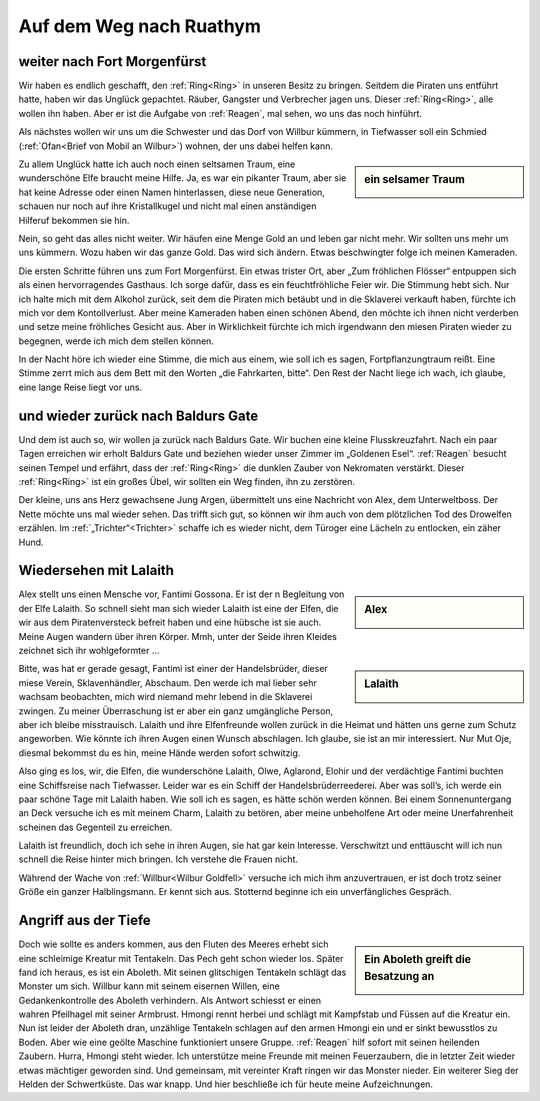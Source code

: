 ------------------------
Auf dem Weg nach Ruathym
------------------------

weiter nach Fort Morgenfürst
----------------------------

Wir haben es endlich geschafft, den :ref:`Ring<Ring>` in unseren Besitz zu bringen. Seitdem die Piraten uns entführt hatte, haben wir das Unglück gepachtet. Räuber, Gangster und Verbrecher jagen uns. Dieser :ref:`Ring<Ring>`, alle wollen ihn haben. Aber er ist die Aufgabe von :ref:`Reagen`, mal sehen, wo uns das noch hinführt.

Als nächstes wollen wir uns um die Schwester und das Dorf von Willbur kümmern, in Tiefwasser soll ein Schmied (:ref:`Ofan<Brief von Mobil an Wilbur>`) wohnen, der uns dabei helfen kann.

.. sidebar:: ein selsamer Traum

   .. image:: /static/Elfe\ aus\ Traum.webp

Zu allem Unglück hatte ich auch noch einen seltsamen Traum, eine wunderschöne Elfe braucht meine Hilfe. Ja, es war ein pikanter Traum, aber sie hat keine Adresse oder einen Namen hinterlassen, diese neue Generation, schauen nur noch auf ihre Kristallkugel und nicht mal einen anständigen Hilferuf bekommen sie hin.

Nein, so geht das alles nicht weiter. Wir häufen eine Menge Gold an und leben gar nicht mehr. Wir sollten uns mehr um uns kümmern. Wozu haben wir das ganze Gold. Das wird sich ändern. Etwas beschwingter folge ich meinen Kameraden.

Die ersten Schritte führen uns zum Fort Morgenfürst. Ein etwas trister Ort, aber „Zum fröhlichen Flösser“ entpuppen sich als einen hervorragendes Gasthaus. Ich sorge dafür, dass es ein feuchtfröhliche Feier wir. Die Stimmung hebt sich. Nur ich halte mich mit dem Alkohol zurück, seit dem die Piraten mich betäubt und in die Sklaverei verkauft haben, fürchte ich mich vor dem Kontollverlust. Aber meine Kameraden haben einen schönen Abend, den möchte ich ihnen nicht verderben und setze meine fröhliches Gesicht aus. Aber in Wirklichkeit fürchte ich mich irgendwann den miesen Piraten wieder zu begegnen, werde ich mich dem stellen können.

In der Nacht höre ich wieder eine Stimme, die mich aus einem, wie soll ich es sagen, Fortpflanzungtraum reißt. Eine Stimme zerrt mich aus dem Bett mit den Worten „die Fahrkarten, bitte“. Den Rest der Nacht liege ich wach, ich glaube, eine lange Reise liegt vor uns.

und wieder zurück nach Baldurs Gate
-----------------------------------

Und dem ist auch so, wir wollen ja zurück nach Baldurs Gate. Wir buchen eine kleine Flusskreuzfahrt. Nach ein paar Tagen erreichen wir erholt Baldurs Gate und beziehen wieder unser Zimmer im „Goldenen Esel“. :ref:`Reagen` besucht seinen Tempel und erfährt, dass der :ref:`Ring<Ring>` die dunklen Zauber von Nekromaten verstärkt. Dieser :ref:`Ring<Ring>` ist ein großes Übel, wir sollten ein Weg finden, ihn zu zerstören.

Der kleine, uns ans Herz gewachsene Jung Argen, übermittelt uns eine Nachricht von Alex, dem Unterweltboss. Der Nette möchte uns mal wieder sehen. Das trifft sich gut, so können wir ihm auch von dem plötzlichen Tod des Drowelfen erzählen. Im :ref:`„Trichter“<Trichter>` schaffe ich es wieder nicht, dem Türoger eine Lächeln zu entlocken, ein zäher Hund.


Wiedersehen mit Lalaith
-----------------------

.. sidebar:: Alex

   .. image:: /static/Alex.webp

Alex stellt uns einen Mensche vor, Fantimi Gossona. Er ist der n Begleitung von der Elfe Lalaith. So schnell sieht man sich wieder Lalaith ist eine der Elfen, die wir aus dem Piratenversteck befreit haben und eine hübsche ist sie auch. Meine Augen wandern über ihren Körper. Mmh, unter der Seide ihren Kleides zeichnet sich ihr wohlgeformter …

.. sidebar:: Lalaith

   .. image:: /static/Lalaith.webp

Bitte, was hat er gerade gesagt, Fantimi ist einer der Handelsbrüder, dieser miese Verein, Sklavenhändler, Abschaum. Den werde ich mal lieber sehr wachsam beobachten, mich wird niemand mehr lebend in die Sklaverei zwingen. Zu meiner Überraschung ist er aber ein ganz umgängliche Person, aber ich bleibe misstrauisch. Lalaith und ihre Elfenfreunde wollen zurück in die Heimat und hätten uns gerne zum Schutz angeworben. Wie könnte ich ihren Augen einen Wunsch abschlagen. Ich glaube, sie ist an mir interessiert. Nur Mut Oje, diesmal bekommst du es hin, meine Hände werden sofort schwitzig.

Also ging es los, wir, die Elfen, die wunderschöne Lalaith, Olwe, Aglarond, Elohir und der verdächtige Fantimi buchten eine Schiffsreise nach Tiefwasser. Leider war es ein Schiff der Handelsbrüderreederei. Aber was soll’s, ich werde ein paar schöne Tage mit Lalaith haben. Wie soll ich es sagen, es hätte schön werden können. Bei einem Sonnenuntergang an Deck versuche ich es mit meinem Charm, Lalaith zu betören, aber meine unbeholfene Art oder meine Unerfahrenheit scheinen das Gegenteil zu erreichen.

Lalaith ist freundlich, doch ich sehe in ihren Augen, sie hat gar kein Interesse. Verschwitzt und enttäuscht will ich nun schnell die Reise hinter mich bringen. Ich verstehe die Frauen nicht.

Während der Wache von :ref:`Willbur<Wilbur Goldfell>` versuche ich mich ihm anzuvertrauen, er ist doch trotz seiner Größe ein ganzer Halblingsmann. Er kennt sich aus. Stotternd beginne ich ein unverfängliches Gespräch.

Angriff aus der Tiefe
---------------------

.. sidebar:: Ein Aboleth greift die Besatzung an

   .. image:: /static/aboleth.webp


Doch wie sollte es anders kommen, aus den Fluten des Meeres erhebt sich eine schleimige Kreatur mit Tentakeln. Das Pech geht schon wieder los. Später fand ich heraus, es ist ein Aboleth. Mit seinen glitschigen Tentakeln schlägt das Monster um sich. Willbur kann mit seinem eisernen Willen, eine Gedankenkontrolle des Aboleth verhindern. Als Antwort schiesst er einen wahren Pfeilhagel mit seiner Armbrust. Hmongi rennt herbei und schlägt mit Kampfstab und Füssen auf die Kreatur ein. Nun ist leider der Aboleth dran, unzählige Tentakeln schlagen auf den armen Hmongi ein und er sinkt bewusstlos zu Boden. Aber wie eine geölte Maschine funktioniert unsere Gruppe. :ref:`Reagen` hilf sofort mit seinen heilenden Zaubern. Hurra, Hmongi steht wieder. Ich unterstütze meine Freunde mit meinen Feuerzaubern, die in letzter Zeit wieder etwas mächtiger geworden sind. Und gemeinsam, mit vereinter Kraft ringen wir das Monster nieder. Ein weiterer Sieg der Helden der Schwertküste. Das war knapp.
Und hier beschließe ich für heute meine Aufzeichnungen.